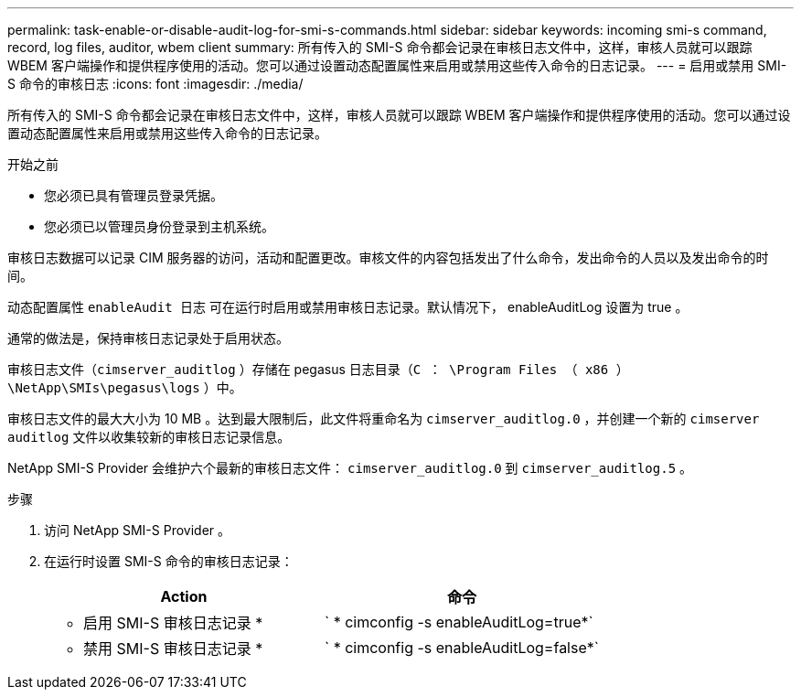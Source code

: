 ---
permalink: task-enable-or-disable-audit-log-for-smi-s-commands.html 
sidebar: sidebar 
keywords: incoming smi-s command, record, log files, auditor, wbem client 
summary: 所有传入的 SMI-S 命令都会记录在审核日志文件中，这样，审核人员就可以跟踪 WBEM 客户端操作和提供程序使用的活动。您可以通过设置动态配置属性来启用或禁用这些传入命令的日志记录。 
---
= 启用或禁用 SMI-S 命令的审核日志
:icons: font
:imagesdir: ./media/


[role="lead"]
所有传入的 SMI-S 命令都会记录在审核日志文件中，这样，审核人员就可以跟踪 WBEM 客户端操作和提供程序使用的活动。您可以通过设置动态配置属性来启用或禁用这些传入命令的日志记录。

.开始之前
* 您必须已具有管理员登录凭据。
* 您必须已以管理员身份登录到主机系统。


审核日志数据可以记录 CIM 服务器的访问，活动和配置更改。审核文件的内容包括发出了什么命令，发出命令的人员以及发出命令的时间。

动态配置属性 `enableAudit 日志` 可在运行时启用或禁用审核日志记录。默认情况下， enableAuditLog 设置为 true 。

通常的做法是，保持审核日志记录处于启用状态。

审核日志文件（`cimserver_auditlog` ）存储在 pegasus 日志目录（`C ： \Program Files （ x86 ） \NetApp\SMIs\pegasus\logs` ）中。

审核日志文件的最大大小为 10 MB 。达到最大限制后，此文件将重命名为 `cimserver_auditlog.0` ，并创建一个新的 `cimserver auditlog` 文件以收集较新的审核日志记录信息。

NetApp SMI-S Provider 会维护六个最新的审核日志文件： `cimserver_auditlog.0` 到 `cimserver_auditlog.5` 。

.步骤
. 访问 NetApp SMI-S Provider 。
. 在运行时设置 SMI-S 命令的审核日志记录：
+
[cols="2*"]
|===
| Action | 命令 


 a| 
* 启用 SMI-S 审核日志记录 *
 a| 
` * cimconfig -s enableAuditLog=true*`



 a| 
* 禁用 SMI-S 审核日志记录 *
 a| 
` * cimconfig -s enableAuditLog=false*`

|===

